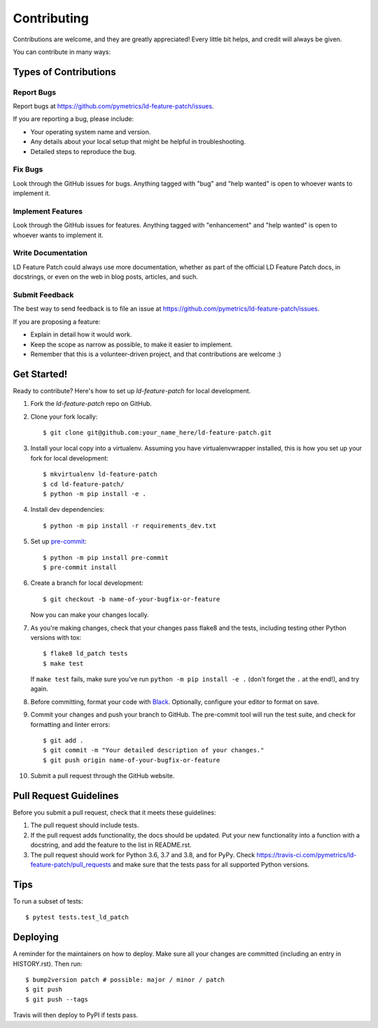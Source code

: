 .. highlight:: shell

============
Contributing
============

Contributions are welcome, and they are greatly appreciated! Every little bit
helps, and credit will always be given.

You can contribute in many ways:

Types of Contributions
----------------------

Report Bugs
~~~~~~~~~~~

Report bugs at https://github.com/pymetrics/ld-feature-patch/issues.

If you are reporting a bug, please include:

* Your operating system name and version.
* Any details about your local setup that might be helpful in troubleshooting.
* Detailed steps to reproduce the bug.

Fix Bugs
~~~~~~~~

Look through the GitHub issues for bugs. Anything tagged with "bug" and "help
wanted" is open to whoever wants to implement it.

Implement Features
~~~~~~~~~~~~~~~~~~

Look through the GitHub issues for features. Anything tagged with "enhancement"
and "help wanted" is open to whoever wants to implement it.

Write Documentation
~~~~~~~~~~~~~~~~~~~

LD Feature Patch could always use more documentation, whether as part of the
official LD Feature Patch docs, in docstrings, or even on the web in blog posts,
articles, and such.

Submit Feedback
~~~~~~~~~~~~~~~

The best way to send feedback is to file an issue at https://github.com/pymetrics/ld-feature-patch/issues.

If you are proposing a feature:

* Explain in detail how it would work.
* Keep the scope as narrow as possible, to make it easier to implement.
* Remember that this is a volunteer-driven project, and that contributions
  are welcome :)

Get Started!
------------

Ready to contribute? Here's how to set up `ld-feature-patch` for local development.

1. Fork the `ld-feature-patch` repo on GitHub.
2. Clone your fork locally::

    $ git clone git@github.com:your_name_here/ld-feature-patch.git

3. Install your local copy into a virtualenv. Assuming you have virtualenvwrapper installed, this is how you set up your fork for local development::

    $ mkvirtualenv ld-feature-patch
    $ cd ld-feature-patch/
    $ python -m pip install -e .

4. Install dev dependencies::

    $ python -m pip install -r requirements_dev.txt

5. Set up pre-commit_::

    $ python -m pip install pre-commit
    $ pre-commit install

6. Create a branch for local development::

    $ git checkout -b name-of-your-bugfix-or-feature

   Now you can make your changes locally.

7. As you're making changes, check that your changes pass flake8 and the
   tests, including testing other Python versions with tox::

    $ flake8 ld_patch tests
    $ make test

   If ``make test`` fails, make sure you've run ``python -m pip install -e .``
   (don't forget the ``.`` at the end!), and try again.

8. Before committing, format your code with Black_. Optionally, configure
   your editor to format on save.

9. Commit your changes and push your branch to GitHub. The pre-commit tool
   will run the test suite, and check for formatting and linter errors::

    $ git add .
    $ git commit -m "Your detailed description of your changes."
    $ git push origin name-of-your-bugfix-or-feature

10. Submit a pull request through the GitHub website.

Pull Request Guidelines
-----------------------

Before you submit a pull request, check that it meets these guidelines:

1. The pull request should include tests.
2. If the pull request adds functionality, the docs should be updated. Put
   your new functionality into a function with a docstring, and add the
   feature to the list in README.rst.
3. The pull request should work for Python 3.6, 3.7 and 3.8, and for PyPy. Check
   https://travis-ci.com/pymetrics/ld-feature-patch/pull_requests
   and make sure that the tests pass for all supported Python versions.

Tips
----

To run a subset of tests::

$ pytest tests.test_ld_patch


Deploying
---------

A reminder for the maintainers on how to deploy.
Make sure all your changes are committed (including an entry in HISTORY.rst).
Then run::

$ bump2version patch # possible: major / minor / patch
$ git push
$ git push --tags

Travis will then deploy to PyPI if tests pass.


.. _pre-commit: https://pre-commit.com/
.. _Black: https://github.com/psf/black#installation-and-usage
